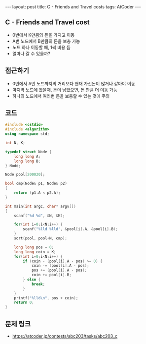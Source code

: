 #+HTML: ---
#+HTML: layout: post
#+HTML: title: C - Friends and Travel costs
#+HTML: tags: AtCoder
#+HTML: ---
#+OPTIONS: ^:nil

** C - Friends and Travel cost
- 0번에서 K만큼의 돈을 가지고 이동
- A번 노드에서 B만큼의 돈을 보충 가능
- 노드 하나 이동할 때, 1씩 비용 듬
- 얼마나 갈 수 있을까? 

** 접근하기
- 0번에서 A번 노드까지의 거리보다 현재 가진돈이 많거나 같아야 이동
- 마지막 노드에 왔을때, 돈이 남았으면, 돈 만큼 더 이동 가능
- 하나의 노드에서 여러번 돈을 보충할 수 있는 것에 주의

** 코드
#+BEGIN_SRC cpp
#include <cstdio>
#include <algorithm>
using namespace std;

int N, K;

typedef struct Node {
    long long A;
    long long B;
} Node;

Node pool[200020];

bool cmp(Node& p1, Node& p2)
{
    return (p1.A < p2.A);
}

int main(int argc, char* argv[])
{
    scanf("%d %d", &N, &K);

    for(int i=0;i<N;i++) {
        scanf("%lld %lld", &pool[i].A, &pool[i].B);
    }
    sort(pool, pool+N, cmp);

    long long pos = 0;
    long long coin = K;
    for(int i=0;i<N;i++) {
        if (coin - (pool[i].A - pos) >= 0) {
            coin -= (pool[i].A - pos);
            pos += (pool[i].A - pos);
            coin += pool[i].B;
        } else {
            break;
        }
    }
    printf("%lld\n", pos + coin);
    return 0;
}
#+END_SRC

** 문제 링크
- https://atcoder.jp/contests/abc203/tasks/abc203_c
